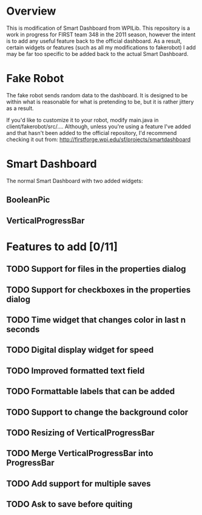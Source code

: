 
* Overview
This is modification of Smart Dashboard from WPILib. This repository is a work in progress for FIRST team 348 in the 2011 season, however the intent is to add any useful feature back to the official dashboard. As a result, certain widgets or features (such as all my modifications to fakerobot) I add may be far too specific to be added back to the actual Smart Dashboard.

* Fake Robot
The fake robot sends random data to the dashboard. It is designed to be within what is reasonable for what is pretending to be, but it is rather jittery as a result.

If you'd like to customize it to your robot, modify main.java in client/fakerobot/src/.... Although, unless you're using a feature I've added and that hasn't been added to the official repository, I'd recommend checking it out from: http://firstforge.wpi.edu/sf/projects/smartdashboard

* Smart Dashboard
The normal Smart Dashboard with two added widgets:
** BooleanPic
** VerticalProgressBar

* Features to add [0/11]
** TODO Support for files in the properties dialog
** TODO Support for checkboxes in the properties dialog
** TODO Time widget that changes color in last n seconds
** TODO Digital display widget for speed
** TODO Improved formatted text field
** TODO Formattable labels that can be added
** TODO Support to change the background color
** TODO Resizing of VerticalProgressBar
** TODO Merge VerticalProgressBar into ProgressBar
** TODO Add support for multiple saves
** TODO Ask to save before quiting
